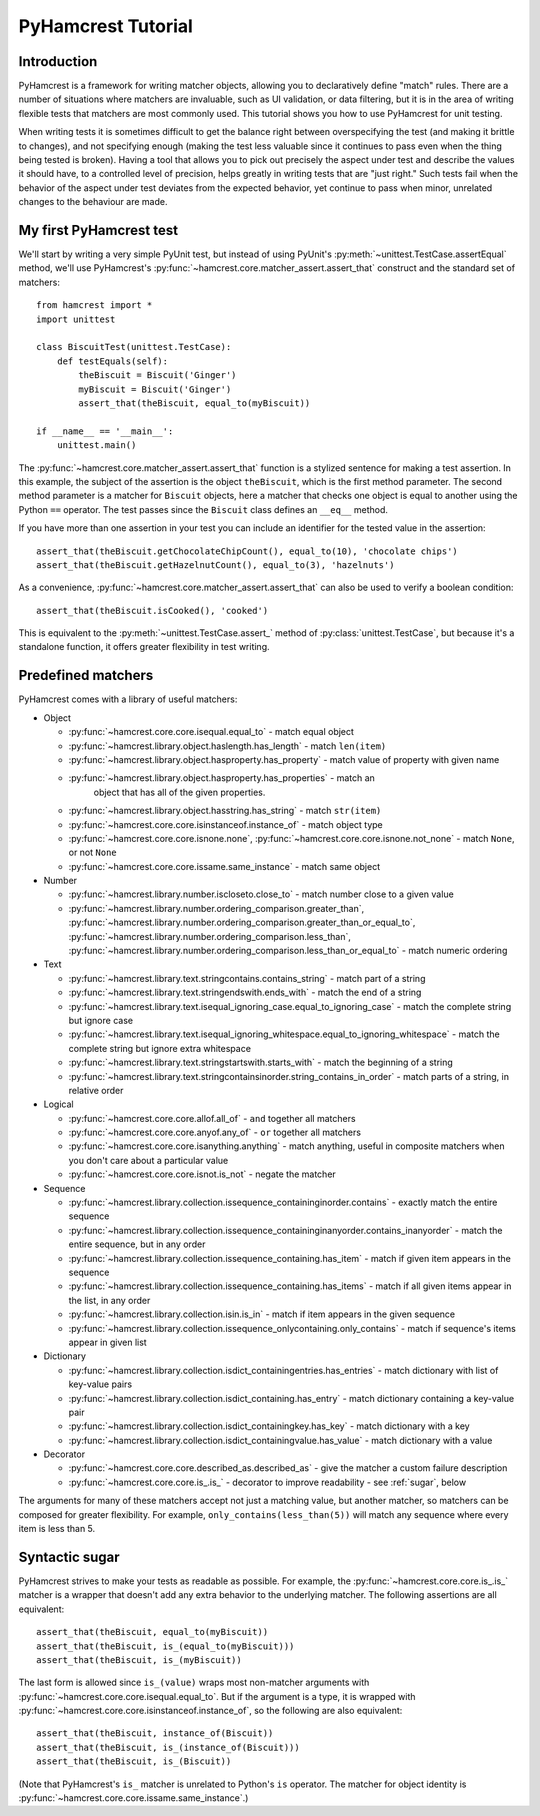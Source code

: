 PyHamcrest Tutorial
===================

Introduction
------------

PyHamcrest is a framework for writing matcher objects, allowing you to
declaratively define "match" rules. There are a number of situations where
matchers are invaluable, such as UI validation, or data filtering, but it is in
the area of writing flexible tests that matchers are most commonly used. This
tutorial shows you how to use PyHamcrest for unit testing.

When writing tests it is sometimes difficult to get the balance right between
overspecifying the test (and making it brittle to changes), and not specifying
enough (making the test less valuable since it continues to pass even when the
thing being tested is broken). Having a tool that allows you to pick out
precisely the aspect under test and describe the values it should have, to a
controlled level of precision, helps greatly in writing tests that are "just
right." Such tests fail when the behavior of the aspect under test deviates
from the expected behavior, yet continue to pass when minor, unrelated changes
to the behaviour are made.


My first PyHamcrest test
------------------------

We'll start by writing a very simple PyUnit test, but instead of using PyUnit's
:py:meth:`~unittest.TestCase.assertEqual` method, we'll use PyHamcrest's
:py:func:`~hamcrest.core.matcher_assert.assert_that` construct and the standard
set of matchers::

    from hamcrest import *
    import unittest

    class BiscuitTest(unittest.TestCase):
        def testEquals(self):
            theBiscuit = Biscuit('Ginger')
            myBiscuit = Biscuit('Ginger')
            assert_that(theBiscuit, equal_to(myBiscuit))

    if __name__ == '__main__':
        unittest.main()

The :py:func:`~hamcrest.core.matcher_assert.assert_that` function is a stylized
sentence for making a test assertion. In this example, the subject of the
assertion is the object ``theBiscuit``, which is the first method parameter.
The second method parameter is a matcher for ``Biscuit`` objects, here a
matcher that checks one object is equal to another using the Python ``==``
operator. The test passes since the ``Biscuit`` class defines an ``__eq__``
method.

If you have more than one assertion in your test you can include an identifier
for the tested value in the assertion::

    assert_that(theBiscuit.getChocolateChipCount(), equal_to(10), 'chocolate chips')
    assert_that(theBiscuit.getHazelnutCount(), equal_to(3), 'hazelnuts')

As a convenience, :py:func:`~hamcrest.core.matcher_assert.assert_that` can also
be used to verify a boolean condition::

    assert_that(theBiscuit.isCooked(), 'cooked')

This is equivalent to the :py:meth:`~unittest.TestCase.assert_` method of
:py:class:`unittest.TestCase`, but because it's a standalone function, it
offers greater flexibility in test writing.


Predefined matchers
-------------------

PyHamcrest comes with a library of useful matchers:

* Object

  * :py:func:`~hamcrest.core.core.isequal.equal_to` - match equal object
  * :py:func:`~hamcrest.library.object.haslength.has_length` - match
    ``len(item)``
  * :py:func:`~hamcrest.library.object.hasproperty.has_property` - match value
    of property with given name
  * :py:func:`~hamcrest.library.object.hasproperty.has_properties` - match an
     object that has all of the given properties.
  * :py:func:`~hamcrest.library.object.hasstring.has_string` - match
    ``str(item)``
  * :py:func:`~hamcrest.core.core.isinstanceof.instance_of` - match object type
  * :py:func:`~hamcrest.core.core.isnone.none`,
    :py:func:`~hamcrest.core.core.isnone.not_none` - match ``None``, or not
    ``None``
  * :py:func:`~hamcrest.core.core.issame.same_instance` - match same object

* Number

  * :py:func:`~hamcrest.library.number.iscloseto.close_to` - match number close
    to a given value
  * :py:func:`~hamcrest.library.number.ordering_comparison.greater_than`,
    :py:func:`~hamcrest.library.number.ordering_comparison.greater_than_or_equal_to`,
    :py:func:`~hamcrest.library.number.ordering_comparison.less_than`,
    :py:func:`~hamcrest.library.number.ordering_comparison.less_than_or_equal_to`
    - match numeric ordering

* Text

  * :py:func:`~hamcrest.library.text.stringcontains.contains_string` - match
    part of a string
  * :py:func:`~hamcrest.library.text.stringendswith.ends_with` - match the end
    of a string
  * :py:func:`~hamcrest.library.text.isequal_ignoring_case.equal_to_ignoring_case`
    - match the complete string but ignore case
  * :py:func:`~hamcrest.library.text.isequal_ignoring_whitespace.equal_to_ignoring_whitespace`
    - match the complete string but ignore extra whitespace
  * :py:func:`~hamcrest.library.text.stringstartswith.starts_with` - match the
    beginning of a string
  * :py:func:`~hamcrest.library.text.stringcontainsinorder.string_contains_in_order`
    - match parts of a string, in relative order

* Logical

  * :py:func:`~hamcrest.core.core.allof.all_of` - ``and`` together all matchers
  * :py:func:`~hamcrest.core.core.anyof.any_of` - ``or`` together all matchers
  * :py:func:`~hamcrest.core.core.isanything.anything` - match anything, useful
    in composite matchers when you don't care about a particular value
  * :py:func:`~hamcrest.core.core.isnot.is_not` - negate the matcher

* Sequence

  * :py:func:`~hamcrest.library.collection.issequence_containinginorder.contains`
    - exactly match the entire sequence
  * :py:func:`~hamcrest.library.collection.issequence_containinginanyorder.contains_inanyorder`
    - match the entire sequence, but in any order
  * :py:func:`~hamcrest.library.collection.issequence_containing.has_item` -
    match if given item appears in the sequence
  * :py:func:`~hamcrest.library.collection.issequence_containing.has_items` -
    match if all given items appear in the list, in any order
  * :py:func:`~hamcrest.library.collection.isin.is_in` - match if item appears
    in the given sequence
  * :py:func:`~hamcrest.library.collection.issequence_onlycontaining.only_contains`
    - match if sequence's items appear in given list

* Dictionary

  * :py:func:`~hamcrest.library.collection.isdict_containingentries.has_entries`
    - match dictionary with list of key-value pairs
  * :py:func:`~hamcrest.library.collection.isdict_containing.has_entry` - match
    dictionary containing a key-value pair
  * :py:func:`~hamcrest.library.collection.isdict_containingkey.has_key` -
    match dictionary with a key
  * :py:func:`~hamcrest.library.collection.isdict_containingvalue.has_value` -
    match dictionary with a value

* Decorator

  * :py:func:`~hamcrest.core.core.described_as.described_as` - give the matcher
    a custom failure description
  * :py:func:`~hamcrest.core.core.is_.is_` - decorator to improve readability -
    see :ref:`sugar`, below

The arguments for many of these matchers accept not just a matching value, but
another matcher, so matchers can be composed for greater flexibility. For
example, ``only_contains(less_than(5))`` will match any sequence where every
item is less than 5.


.. _sugar:

Syntactic sugar
---------------

PyHamcrest strives to make your tests as readable as possible. For example, the
:py:func:`~hamcrest.core.core.is_.is_` matcher is a wrapper that doesn't add
any extra behavior to the underlying matcher. The following assertions are all
equivalent::

    assert_that(theBiscuit, equal_to(myBiscuit))
    assert_that(theBiscuit, is_(equal_to(myBiscuit)))
    assert_that(theBiscuit, is_(myBiscuit))

The last form is allowed since ``is_(value)`` wraps most non-matcher arguments
with :py:func:`~hamcrest.core.core.isequal.equal_to`. But if the argument is a
type, it is wrapped with
:py:func:`~hamcrest.core.core.isinstanceof.instance_of`, so the following are
also equivalent::

    assert_that(theBiscuit, instance_of(Biscuit))
    assert_that(theBiscuit, is_(instance_of(Biscuit)))
    assert_that(theBiscuit, is_(Biscuit))

(Note that PyHamcrest's ``is_`` matcher is unrelated to Python's ``is``
operator. The matcher for object identity is
:py:func:`~hamcrest.core.core.issame.same_instance`.)
